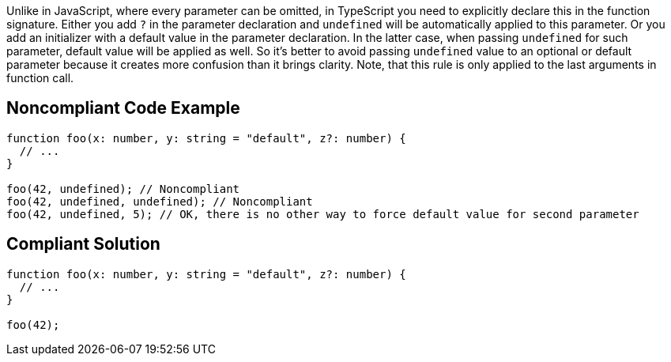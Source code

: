 Unlike in JavaScript, where every parameter can be omitted, in TypeScript you need to explicitly declare this in the function signature. Either you add ``++?++`` in the parameter declaration and ``++undefined++`` will be automatically applied to this parameter. Or you add an initializer with a default value in the parameter declaration. In the latter case, when passing ``++undefined++`` for such parameter, default value will be applied as well. So it's better to avoid passing ``++undefined++`` value to an optional or default parameter because it creates more confusion than it brings clarity. Note, that this rule is only applied to the last arguments in function call.

== Noncompliant Code Example

----
function foo(x: number, y: string = "default", z?: number) {
  // ...
}

foo(42, undefined); // Noncompliant
foo(42, undefined, undefined); // Noncompliant
foo(42, undefined, 5); // OK, there is no other way to force default value for second parameter
----

== Compliant Solution

----
function foo(x: number, y: string = "default", z?: number) {
  // ...
}

foo(42);
----
